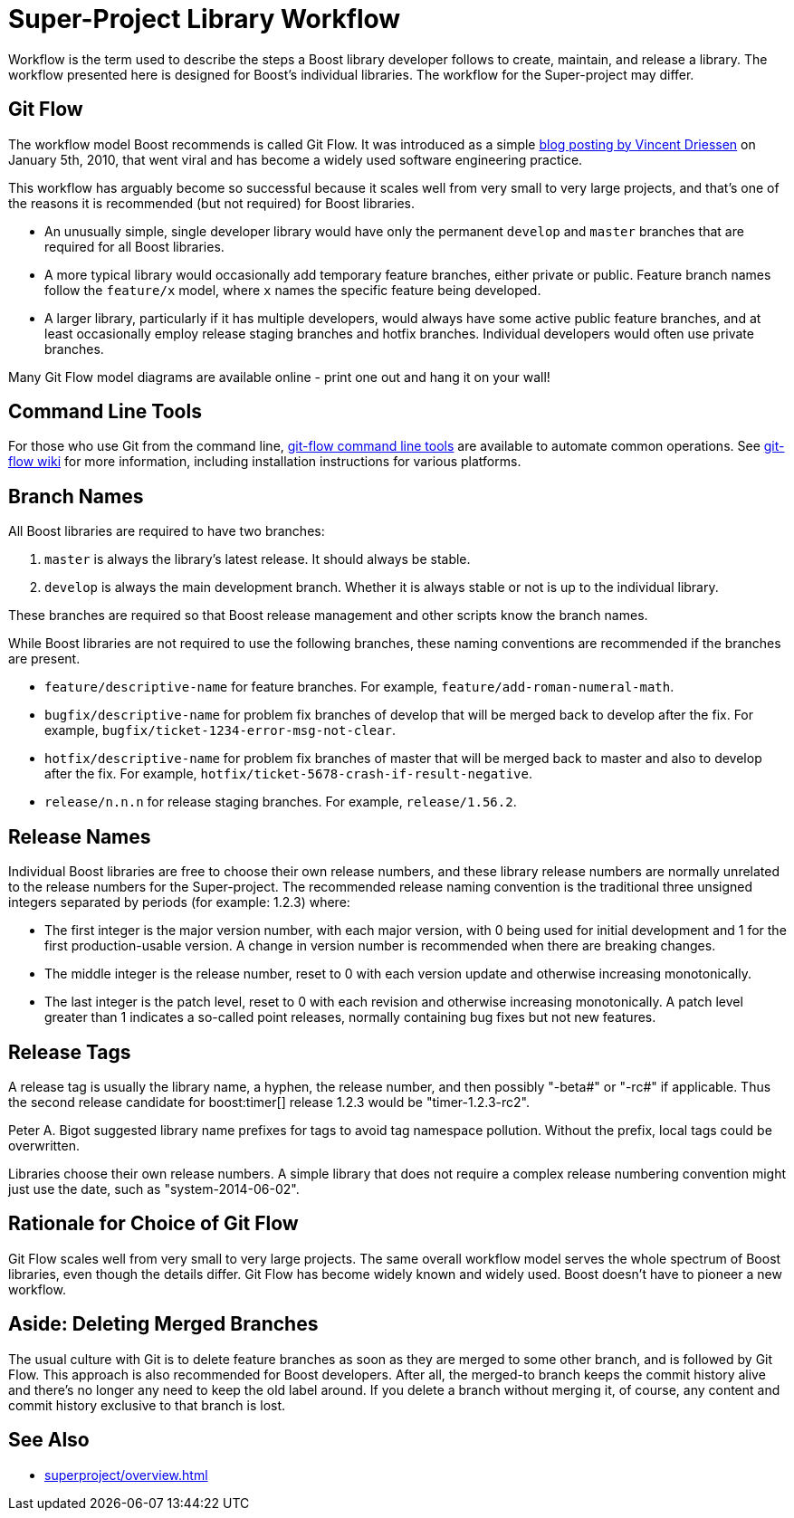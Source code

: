 ////
Copyright (c) 2024 The C++ Alliance, Inc. (https://cppalliance.org)

Distributed under the Boost Software License, Version 1.0. (See accompanying
file LICENSE_1_0.txt or copy at http://www.boost.org/LICENSE_1_0.txt)

Official repository: https://github.com/boostorg/website-v2-docs
////
= Super-Project Library Workflow
:navtitle: Library Workflow

Workflow is the term used to describe the steps a Boost library developer follows to create, maintain, and release a library. The workflow presented here is designed for Boost's individual libraries. The workflow for the Super-project may differ.

== Git Flow

The workflow model Boost recommends is called Git Flow. It was introduced as a simple https://nvie.com/posts/a-successful-git-branching-model/[blog posting by Vincent Driessen] on January 5th, 2010, that went viral and has become a widely used software engineering practice.

This workflow has arguably become so successful because it scales well from very small to very large projects, and that's one of the reasons it is recommended (but not required) for Boost libraries.

- An unusually simple, single developer library would have only the permanent `develop` and `master` branches that are required for all Boost libraries.

- A more typical library would occasionally add temporary feature branches, either private or public. Feature branch names follow the `feature/x` model, where `x` names the specific feature being developed.

- A larger library, particularly if it has multiple developers, would always have some active public feature branches, and at least occasionally employ release staging branches and hotfix branches. Individual developers would often use private branches.

Many Git Flow model diagrams are available online - print one out and hang it on your wall!

== Command Line Tools

For those who use Git from the command line, https://github.com/nvie/gitflow[git-flow command line tools] are available to automate common operations. See https://github.com/nvie/gitflow/wiki[git-flow wiki] for more information, including installation instructions for various platforms.

== Branch Names

All Boost libraries are required to have two branches:

. `master` is always the library's latest release. It should always be stable.
. `develop` is always the main development branch. Whether it is always stable or not is up to the individual library.

These branches are required so that Boost release management and other scripts know the branch names.

While Boost libraries are not required to use the following branches, these naming conventions are recommended if the branches are present.

- `feature/descriptive-name` for feature branches. For example, `feature/add-roman-numeral-math`.

- `bugfix/descriptive-name` for problem fix branches of develop that will be merged back to develop after the fix. For example, `bugfix/ticket-1234-error-msg-not-clear`.

- `hotfix/descriptive-name` for problem fix branches of master that will be merged back to master and also to develop after the fix. For example, `hotfix/ticket-5678-crash-if-result-negative`.

- `release/n.n.n` for release staging branches. For example, `release/1.56.2`.

== Release Names

Individual Boost libraries are free to choose their own release numbers, and these library release numbers are normally unrelated to the release numbers for the Super-project. The recommended release naming convention is the traditional three unsigned integers separated by periods (for example: 1.2.3) where:

- The first integer is the major version number, with each major version, with 0 being used for initial development and 1 for the first production-usable version. A change in version number is recommended when there are breaking changes.

- The middle integer is the release number, reset to 0 with each version update and otherwise increasing monotonically.

- The last integer is the patch level, reset to 0 with each revision and otherwise increasing monotonically. A patch level greater than 1 indicates a so-called point releases, normally containing bug fixes but not new features.

== Release Tags

A release tag is usually the library name, a hyphen, the release number, and then possibly "-beta#" or "-rc#" if applicable. Thus the second release candidate for boost:timer[] release 1.2.3 would be "timer-1.2.3-rc2".

Peter A. Bigot suggested library name prefixes for tags to avoid tag namespace pollution. Without the prefix, local tags could be overwritten.

Libraries choose their own release numbers. A simple library that does not require a complex release numbering convention might just use the date, such as "system-2014-06-02".

== Rationale for Choice of Git Flow

Git Flow scales well from very small to very large projects. The same overall workflow model serves the whole spectrum of Boost libraries, even though the details differ.
Git Flow has become widely known and widely used. Boost doesn't have to pioneer a new workflow.

== Aside: Deleting Merged Branches

The usual culture with Git is to delete feature branches as soon as they are merged to some other branch, and is followed by Git Flow. This approach is also recommended for Boost developers. After all, the merged-to branch keeps the commit history alive and there's no longer any need to keep the old label around. If you delete a branch without merging it, of course, any content and commit history exclusive to that branch is lost.

== See Also

* xref:superproject/overview.adoc[]
